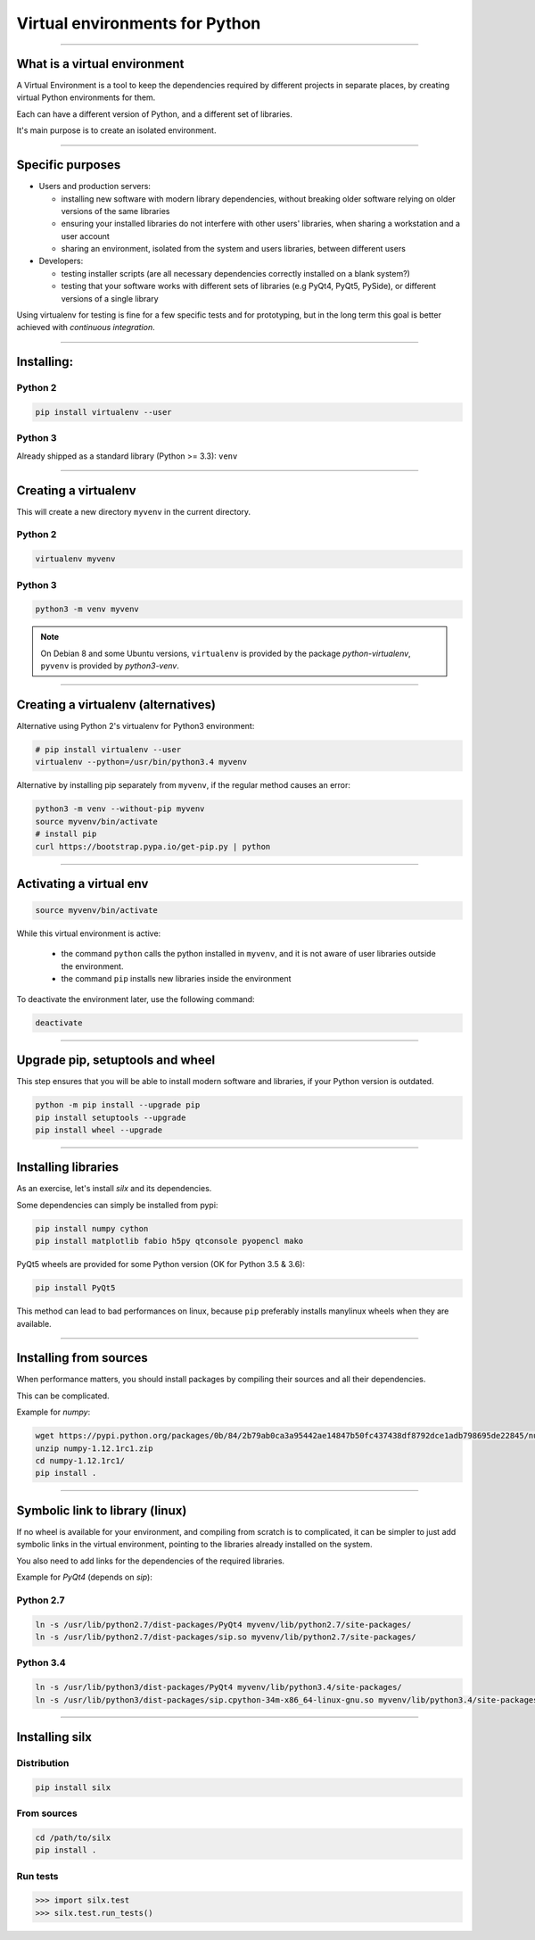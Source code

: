 
Virtual environments for Python
===============================


----

What is a virtual environment
-----------------------------

A Virtual Environment is a tool to keep the dependencies required by different projects in
separate places, by creating virtual Python environments for them.

Each can have a different version of Python, and a different set of libraries.

It's main purpose is to create an isolated environment.

----


Specific purposes
-----------------

- Users and production servers:

  - installing new software with modern library dependencies, without breaking older software relying on older versions of the same libraries
  - ensuring your installed libraries do not interfere with other users' libraries, when sharing a workstation and a user account
  - sharing an environment, isolated from the system and users libraries, between different users

- Developers:

  - testing installer scripts (are all necessary dependencies correctly installed on a blank system?)
  - testing that your software works with different sets of libraries (e.g PyQt4, PyQt5, PySide), or different versions of a single library

Using virtualenv for testing is fine for a few specific tests and for prototyping, but in the long term this goal is better achieved with *continuous integration*.


----

Installing:
-----------

Python 2
********

.. code-block:: shell
    
    pip install virtualenv --user

Python 3
********

Already shipped as a standard library (Python >= 3.3): ``venv``

----

Creating a virtualenv
---------------------

This will create a new directory ``myvenv`` in the current directory.

Python 2
*********

.. code-block:: shell
    
    virtualenv myvenv

Python 3
*********

.. code-block:: shell
    
    python3 -m venv myvenv

.. note::

    On Debian 8 and some Ubuntu versions, ``virtualenv`` is provided by the package *python-virtualenv*,
    ``pyvenv`` is provided by *python3-venv*.

----

Creating a virtualenv (alternatives)
------------------------------------

Alternative using Python 2's virtualenv for Python3 environment:

.. code-block:: shell

    # pip install virtualenv --user
    virtualenv --python=/usr/bin/python3.4 myvenv

Alternative by installing pip separately from ``myvenv``, if the regular method
causes an error:

.. code-block:: shell

    python3 -m venv --without-pip myvenv
    source myvenv/bin/activate
    # install pip
    curl https://bootstrap.pypa.io/get-pip.py | python

----

Activating a virtual env
------------------------

.. code-block:: shell
    
    source myvenv/bin/activate

While this virtual environment is active:

    - the command ``python`` calls the python installed in ``myvenv``, and it is not aware of user libraries outside the environment.
    - the command ``pip`` installs new libraries inside the environment

To deactivate the environment later, use the following command:

.. code-block:: shell

    deactivate


----
        
Upgrade pip, setuptools and wheel
---------------------------------

This step ensures that you will be able to install modern software and libraries, if your Python version is outdated.

.. code-block:: shell

   python -m pip install --upgrade pip
   pip install setuptools --upgrade
   pip install wheel --upgrade

    
----

Installing libraries
--------------------

As an exercise, let's install *silx* and its dependencies.

Some dependencies can simply be installed from pypi:

.. code-block:: shell

    pip install numpy cython
    pip install matplotlib fabio h5py qtconsole pyopencl mako


PyQt5 wheels are provided for some Python version (OK for Python 3.5 & 3.6):

.. code-block:: shell

    pip install PyQt5

This method can lead to bad performances on linux, because ``pip`` preferably
installs manylinux wheels when they are available.

----

Installing from sources
-----------------------

When performance matters, you should install packages by compiling their
sources and all their dependencies.

This can be complicated.

Example for *numpy*:

.. code-block:: shell

    wget https://pypi.python.org/packages/0b/84/2b79ab0ca3a95442ae14847b50fc437438df8792dce1adb798695de22845/numpy-1.12.1rc1.zip
    unzip numpy-1.12.1rc1.zip
    cd numpy-1.12.1rc1/
    pip install .

----

Symbolic link to library (linux)
--------------------------------

If no wheel is available for your environment, and compiling from scratch is to complicated, it can be simpler to
just add symbolic links in the virtual environment, pointing to the libraries  already installed on the system.

You also need to add links for the dependencies of the required libraries.

Example for *PyQt4* (depends on *sip*):

Python 2.7
**********

.. code-block:: shell

    ln -s /usr/lib/python2.7/dist-packages/PyQt4 myvenv/lib/python2.7/site-packages/
    ln -s /usr/lib/python2.7/dist-packages/sip.so myvenv/lib/python2.7/site-packages/


Python 3.4
**********

.. code-block:: shell

    ln -s /usr/lib/python3/dist-packages/PyQt4 myvenv/lib/python3.4/site-packages/
    ln -s /usr/lib/python3/dist-packages/sip.cpython-34m-x86_64-linux-gnu.so myvenv/lib/python3.4/site-packages/


----

Installing silx
---------------

Distribution
************

.. code-block:: shell

    pip install silx

From sources
************

.. code-block:: shell

    cd /path/to/silx
    pip install .

Run tests
*********

.. code-block:: python

    >>> import silx.test
    >>> silx.test.run_tests()







